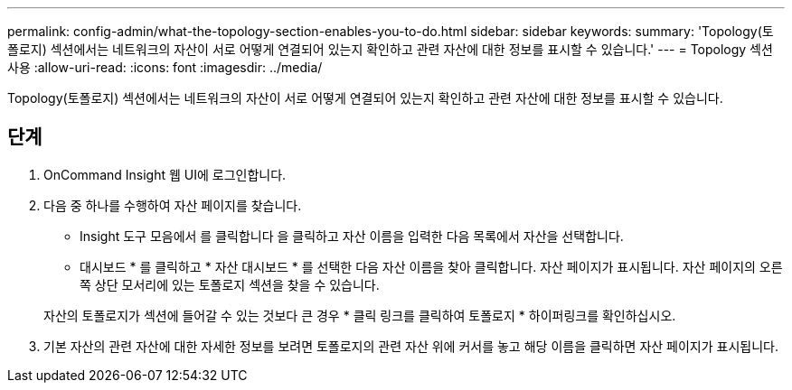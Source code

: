 ---
permalink: config-admin/what-the-topology-section-enables-you-to-do.html 
sidebar: sidebar 
keywords:  
summary: 'Topology(토폴로지) 섹션에서는 네트워크의 자산이 서로 어떻게 연결되어 있는지 확인하고 관련 자산에 대한 정보를 표시할 수 있습니다.' 
---
= Topology 섹션 사용
:allow-uri-read: 
:icons: font
:imagesdir: ../media/


[role="lead"]
Topology(토폴로지) 섹션에서는 네트워크의 자산이 서로 어떻게 연결되어 있는지 확인하고 관련 자산에 대한 정보를 표시할 수 있습니다.



== 단계

. OnCommand Insight 웹 UI에 로그인합니다.
. 다음 중 하나를 수행하여 자산 페이지를 찾습니다.
+
** Insight 도구 모음에서 를 클릭합니다 image:../media/icon-sanscreen-magnifying-glass-gif.gif[""]을 클릭하고 자산 이름을 입력한 다음 목록에서 자산을 선택합니다.
** 대시보드 * 를 클릭하고 * 자산 대시보드 * 를 선택한 다음 자산 이름을 찾아 클릭합니다. 자산 페이지가 표시됩니다. 자산 페이지의 오른쪽 상단 모서리에 있는 토폴로지 섹션을 찾을 수 있습니다.


+
자산의 토폴로지가 섹션에 들어갈 수 있는 것보다 큰 경우 * 클릭 링크를 클릭하여 토폴로지 * 하이퍼링크를 확인하십시오.

. 기본 자산의 관련 자산에 대한 자세한 정보를 보려면 토폴로지의 관련 자산 위에 커서를 놓고 해당 이름을 클릭하면 자산 페이지가 표시됩니다.

